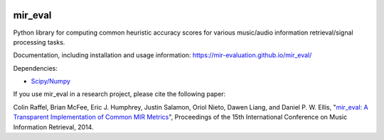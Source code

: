 .. image:: https://github.com/mir-evaluation/mir_eval/actions/workflows/test.yml/badge.svg
    :target: https://github.com/mir-evaluation/mir_eval/actions/workflows/test.yml
.. image:: https://codecov.io/gh/mir-evaluation/mir_eval/graph/badge.svg?token=OzRL3aW7TX 
    :target: https://codecov.io/gh/mir-evaluation/mir_eval

mir_eval
========

Python library for computing common heuristic accuracy scores for various music/audio information retrieval/signal processing tasks.

Documentation, including installation and usage information: https://mir-evaluation.github.io/mir_eval/

Dependencies:

* `Scipy/Numpy <http://www.scipy.org/>`_

If you use mir_eval in a research project, please cite the following paper:

Colin Raffel, Brian McFee, Eric J. Humphrey, Justin Salamon, Oriol Nieto, Dawen Liang, and Daniel P. W. Ellis, "`mir_eval: A Transparent Implementation of Common MIR Metrics <http://colinraffel.com/publications/ismir2014mir_eval.pdf>`_", Proceedings of the 15th International Conference on Music Information Retrieval, 2014.


